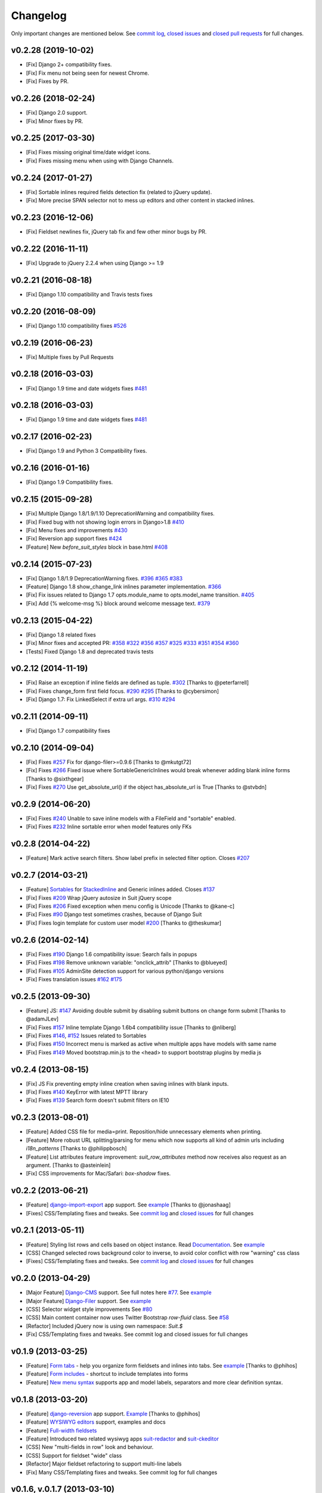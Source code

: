 Changelog
=========

Only important changes are mentioned below. See `commit log <https://github.com/darklow/django-suit/commits/develop>`_, `closed issues <https://github.com/darklow/django-suit/issues?direction=desc&sort=updated&state=closed>`_ and `closed pull
requests <https://github.com/darklow/django-suit/pulls?q=sort%3Aupdated-desc+is%3Apr+is%3Aclosed>`_ for full changes.

v0.2.28 (2019-10-02)
--------------------

* [Fix] Django 2+ compatibility fixes.
* [Fix] Fix menu not being seen for newest Chrome.
* [Fix] Fixes by PR.


v0.2.26 (2018-02-24)
--------------------

* [Fix] Django 2.0 support.
* [Fix] Minor fixes by PR.


v0.2.25 (2017-03-30)
--------------------

* [Fix] Fixes missing original time/date widget icons.
* [Fix] Fixes missing menu when using with Django Channels.


v0.2.24 (2017-01-27)
--------------------

* [Fix] Sortable inlines required fields detection fix (related to jQuery update).
* [Fix] More precise SPAN selector not to mess up editors and other content in stacked inlines.


v0.2.23 (2016-12-06)
--------------------

* [Fix] Fieldset newlines fix, jQuery tab fix and few other minor bugs by PR.


v0.2.22 (2016-11-11)
--------------------

* [Fix] Upgrade to jQuery 2.2.4 when using Django >= 1.9


v0.2.21 (2016-08-18)
--------------------

* [Fix] Django 1.10 compatibility and Travis tests fixes


v0.2.20 (2016-08-09)
--------------------

* [Fix] Django 1.10 compatibility fixes `#526 <https://github.com/darklow/django-suit/pull/526>`_


v0.2.19 (2016-06-23)
--------------------

* [Fix] Multiple fixes by Pull Requests


v0.2.18 (2016-03-03)
--------------------

* [Fix] Django 1.9 time and date widgets fixes `#481 <https://github.com/darklow/django-suit/issues/481>`_


v0.2.18 (2016-03-03)
--------------------

* [Fix] Django 1.9 time and date widgets fixes `#481 <https://github.com/darklow/django-suit/issues/481>`_


v0.2.17 (2016-02-23)
--------------------

* [Fix] Django 1.9 and Python 3 Compatibility fixes.


v0.2.16 (2016-01-16)
--------------------

* [Fix] Django 1.9 Compatibility fixes.


v0.2.15 (2015-09-28)
--------------------

* [Fix] Multiple Django 1.8/1.9/1.10 DeprecationWarning and compatibility fixes.
* [Fix] Fixed bug with not showing login errors in Django>1.8 `#410 <https://github.com/darklow/django-suit/pull/410>`_
* [Fix] Menu fixes and improvements `#430 <https://github.com/darklow/django-suit/pull/430>`_
* [Fix] Reversion app support fixes `#424 <https://github.com/darklow/django-suit/pull/424>`_
* [Feature] New `before_suit_styles` block in base.html `#408 <https://github.com/darklow/django-suit/pull/408>`_


v0.2.14 (2015-07-23)
--------------------

* [Fix] Django 1.8/1.9 DeprecationWarning fixes. `#396 <https://github.com/darklow/django-suit/issues/396>`_ `#365 <https://github.com/darklow/django-suit/pull/365>`_ `#383 <https://github.com/darklow/django-suit/issues/383>`_
* [Feature] Django 1.8 show_change_link inlines parameter implementation. `#366 <https://github.com/darklow/django-suit/issues/366>`_
* [Fix] Fix issues related to Django 1.7 opts.module_name to opts.model_name transition. `#405 <https://github.com/darklow/django-suit/issues/405>`_
* [Fix] Add {% welcome-msg %} block around welcome message text. `#379 <https://github.com/darklow/django-suit/issues/379>`_


v0.2.13 (2015-04-22)
--------------------

* [Fix] Django 1.8 related fixes
* [Fix] Minor fixes and accepted PR: `#358 <https://github.com/darklow/django-suit/pull/358>`_ `#322 <https://github.com/darklow/django-suit/pull/322>`_ `#356 <https://github.com/darklow/django-suit/pull/356>`_ `#357 <https://github.com/darklow/django-suit/pull/357>`_ `#325 <https://github.com/darklow/django-suit/pull/325>`_ `#333 <https://github.com/darklow/django-suit/pull/333>`_ `#351 <https://github.com/darklow/django-suit/pull/351>`_ `#354 <https://github.com/darklow/django-suit/issues/354>`_ `#360 <https://github.com/darklow/django-suit/issues/360>`_
* [Tests] Fixed Django 1.8 and deprecated travis tests


v0.2.12 (2014-11-19)
--------------------

* [Fix] Raise an exception if inline fields are defined as tuple. `#302 <https://github.com/darklow/django-suit/pull/302>`_ [Thanks to @peterfarrell]
* [Fix] Fixes change_form first field focus. `#290 <https://github.com/darklow/django-suit/pull/290>`_ `#295 <https://github.com/darklow/django-suit/issues/295>`_ [Thanks to @cybersimon]
* [Fix] Django 1.7: Fix LinkedSelect if extra url args. `#310 <https://github.com/darklow/django-suit/issues/310>`_ `#294 <https://github.com/darklow/django-suit/issues/294>`_


v0.2.11 (2014-09-11)
--------------------

* [Fix] Django 1.7 compatibility fixes


v0.2.10 (2014-09-04)
--------------------

* [Fix] Fixes `#257 <https://github.com/darklow/django-suit/pull/257>`_ Fix for django-filer>=0.9.6 [Thanks to @mkutgt72]
* [Fix] Fixes `#266 <https://github.com/darklow/django-suit/pull/266>`_ Fixed issue where SortableGenericInlines would break whenever adding blank inline forms [Thanks to @sixthgear]
* [Fix] Fixes `#270 <https://github.com/darklow/django-suit/pull/270>`_ Use get_absolute_url() if the object has_absolute_url is True [Thanks to @stvbdn]


v0.2.9 (2014-06-20)
-------------------

* [Fix] Fixes `#240 <https://github.com/darklow/django-suit/issues/240>`_ Unable to save inline models with a FileField and "sortable" enabled.
* [Fix] Fixes `#232 <https://github.com/darklow/django-suit/issues/232>`_ Inline sortable error when model features only FKs


v0.2.8 (2014-04-22)
-------------------

* [Feature] Mark active search filters. Show label prefix in selected filter option. Closes `#207 <https://github.com/darklow/django-suit/issues/207>`_


v0.2.7 (2014-03-21)
-------------------

* [Feature] `Sortables <http://django-suit.readthedocs.org/en/develop/sortables.html>`_ for `StackedInline <http://djangosuit.com/admin/examples/kitchensink/3/>`_ and Generic inlines added. Closes `#137 <https://github.com/darklow/django-suit/issues/137>`_
* [Fix] Fixes `#209 <https://github.com/darklow/django-suit/issues/209>`_ Wrap jQuery autosize in Suit jQuery scope
* [Fix] Fixes `#206 <https://github.com/darklow/django-suit/pull/206>`_ Fixed exception when menu config is Unicode [Thanks to @kane-c]
* [Fix] Fixes `#90 <https://github.com/darklow/django-suit/issues/90>`_ Django test sometimes crashes, because of Django Suit
* [Fix] Fixes login template for custom user model `#200 <https://github.com/darklow/django-suit/pull/200>`_ [Thanks to @theskumar]


v0.2.6 (2014-02-14)
-------------------

* [Fix] Fixes `#190 <https://github.com/darklow/django-suit/issues/190>`_ Django 1.6 compatibility issue: Search fails in popups
* [Fix] Fixes `#198 <https://github.com/darklow/django-suit/pull/198>`_ Remove unknown variable: "onclick_attrib" [Thanks to @blueyed]
* [Fix] Fixes `#105 <https://github.com/darklow/django-suit/issues/105>`_ AdminSite detection support for various python/django versions
* [Fix] Fixes translation issues `#162 <https://github.com/darklow/django-suit/pull/162>`_  `#175 <https://github.com/darklow/django-suit/issues/175>`_


v0.2.5 (2013-09-30)
-------------------

* [Feature] JS: `#147 <https://github.com/darklow/django-suit/pull/147>`_ Avoiding double submit by disabling submit buttons on change form submit [Thanks to @adamJLev]
* [Fix] Fixes `#157 <https://github.com/darklow/django-suit/pull/157>`_ Inline template Django 1.6b4 compatibility issue [Thanks to @nliberg]
* [Fix] Fixes `#146 <https://github.com/darklow/django-suit/issues/146>`_, `#152 <https://github.com/darklow/django-suit/issues/152>`_ Issues related to Sortables
* [Fix] Fixes `#150 <https://github.com/darklow/django-suit/issues/150>`_ Incorrect menu is marked as active when multiple apps have models with same name
* [Fix] Fixes `#149 <https://github.com/darklow/django-suit/issues/149>`_ Moved bootstrap.min.js to the <head> to support bootstrap plugins by media js


v0.2.4 (2013-08-15)
-------------------

* [Fix] JS Fix preventing empty inline creation when saving inlines with blank inputs.
* [Fix] Fixes `#140 <https://github.com/darklow/django-suit/issues/140>`_ KeyError with latest MPTT library
* [Fix] Fixes `#139 <https://github.com/darklow/django-suit/issues/139>`_ Search form doesn't submit filters on IE10


v0.2.3 (2013-08-01)
-------------------

* [Feature] Added CSS file for media=print. Reposition/hide unnecessary elements when printing.
* [Feature] More robust URL splitting/parsing for menu which now supports all kind of admin urls including `i18n_patterns` [Thanks to @philippbosch]
* [Feature] List attributes feature improvement: `suit_row_attributes` method now receives also request as an argument. [Thanks to @asteinlein]
* [Fix] CSS improvements for Mac/Safari: `box-shadow` fixes.


v0.2.2 (2013-06-21)
-------------------

* [Feature] `django-import-export <https://github.com/bmihelac/django-import-export>`_ app support. See `example <http://djangosuit.com/admin/examples/importexportitem/>`_ [Thanks to @jonashaag]
* [Fixes] CSS/Templating fixes and tweaks. See `commit log <https://github.com/darklow/django-suit/commits/develop>`_ and `closed issues <https://github.com/darklow/django-suit/issues?direction=desc&sort=updated&state=closed>`_ for full changes


v0.2.1 (2013-05-11)
-------------------

* [Feature] Styling list rows and cells based on object instance. Read `Documentation <http://django-suit.readthedocs.org/en/develop/list_attributes.html>`_. See `example <http://djangosuit.com/admin/examples/continent/>`_
* [CSS] Changed selected rows background color to inverse, to avoid color conflict with row "warning" css class
* [Fixes] CSS/Templating fixes and tweaks. See `commit log <https://github.com/darklow/django-suit/commits/develop>`_ and `closed issues <https://github.com/darklow/django-suit/issues?direction=desc&sort=updated&state=closed>`_ for full changes


v0.2.0 (2013-04-29)
-------------------

* [Major Feature] `Django-CMS <https://github.com/divio/django-cms>`_ support. See full notes here `#77 <https://github.com/darklow/django-suit/issues/77>`_. See `example <http://djangosuit.com/admin/cms/page/>`_
* [Major Feature] `Django-Filer <https://github.com/stefanfoulis/django-filer>`_ support. See `example <http://djangosuit.com/admin/filer/folder/>`_
* [CSS] Selector widget style improvements See `#80 <https://github.com/darklow/django-suit/issues/80#issuecomment-16329776>`_
* [CSS] Main content container now uses Twitter Bootstrap `row-fluid` class. See `#58 <https://github.com/darklow/django-suit/issues/58>`_
* [Refactor] Included jQuery now is using own namespace: `Suit.$`
* [Fix] CSS/Templating fixes and tweaks. See commit log and closed issues for full changes


v0.1.9 (2013-03-25)
-------------------

* [Feature] `Form tabs <http://django-suit.readthedocs.org/en/develop/form_tabs.html>`_ - help you organize form fieldsets and inlines into tabs. See `example <http://djangosuit.com/admin/examples/country/234/>`_ [Thanks to @phihos]
* [Feature] `Form includes <http://django-suit.readthedocs.org/en/develop/form_includes.html>`_ - shortcut to include templates into forms
* [Feature] `New menu syntax <http://django-suit.readthedocs.org/en/develop/configuration.html#id1>`_ supports app and model labels, separators and more clear definition syntax.


v0.1.8 (2013-03-20)
-------------------

* [Feature] `django-reversion <https://github.com/etianen/django-reversion>`_ app support. `Example <http://djangosuit.com/admin/examples/reversioneditem/>`_ [Thanks to @phihos]
* [Feature] `WYSIWYG editors <http://django-suit.readthedocs.org/en/develop/wysiwyg.html>`_ support, examples and docs
* [Feature] `Full-width fieldsets <http://django-suit.readthedocs.org/en/develop/widgets.html#css-goodies>`_
* [Feature] Introduced two related wysiwyg apps `suit-redactor <https://github.com/darklow/django-suit-redactor>`_ and `suit-ckeditor <https://github.com/darklow/django-suit-ckeditor>`_
* [CSS] New "multi-fields in row" look and behaviour.
* [CSS] Support for fieldset "wide" class 
* [Refactor] Major fieldset refactoring to support multi-line labels
* [Fix] Many CSS/Templating fixes and tweaks. See commit log for full changes


v0.1.6, v.0.1.7 (2013-03-10)
----------------------------

* [Tests] Travis CI hooked up - testing against Django 1.4-1.5, Python 2.5-3.3
* [Tests] Tests now cover every class and method in Django Suit
* [Fix] Full support for Python 3.x added
* [Critical] Django 1.4 compatibility restored. Removed django.utils.six (Django 1.4.2)


v0.1.5 (2013-03-10)
-------------------

* [Feature] New widget: `AutosizedTextarea <http://django-suit.readthedocs.org/en/develop/widgets.html#autosizedtextarea>`_
* [Feature] New widget: `LinkedSelect <http://django-suit.readthedocs.org/en/develop/widgets.html#linkedselect>`_
* [Feature] JavaScript inlines hook: `SuitAfterInline JS hook <http://django-suit.readthedocs.org/en/develop/widgets.html#javascript-goodies>`_
* [Tests] Tests means more stability - bunch of tests added, more to come.
* [Fix/Refactoring] Install breaks under certain conditions #17
* [Fix] Admin save_on_top=True breaks change form #16
* [Fix] Minor bugs and tweaks. See commit log for full changes


v0.1.4 (2013-03-04)
-------------------

* [Fix] Sortables improvements and fixes #12, #13, #14
* [Fix] Python3 related fixes #11 [Thanks to @coagulant]
* [Fix] Firefox floating problem for list "New" button #15


v0.1.3 (2013-03-03)
-------------------

* [Feature] `Sortables <http://django-suit.readthedocs.org/en/develop/sortables.html>`_ for `change list <http://djangosuit.com/admin/examples/continent/>`_, `mptt-tree <http://djangosuit.com/admin/examples/category/>`_ list and `tabular inlines <http://djangosuit.com/admin/examples/continent/9/>`_.
* [Feature] `EnclosedInput widget <http://django-suit.readthedocs.org/en/develop/widgets.html#enclosedinput>`_ for Twitter Bootstrap appended/prepended inputs. `Example <http://djangosuit.com/admin/examples/city/5/>`_
* [Feature] `HTML5Input <http://django-suit.readthedocs.org/en/develop/widgets.html#html5input>`_ widget
* [Documentation] Added detailed docs and examples on sortables and widgets
* [Fix] Minor bugs and tweaks. See commit log for full changes


v0.1.2 (2013-02-27)
-------------------

* [Feature] Customizable menu, cross apps, custom links and menus
* [Refactoring] Moved all static files to separate directory
* [Fix] PEP8 and templates style improvements [Thanks to @peterfschaadt]
* [Fix] Fixed inconsistent styling on login form errors [Thanks to @saippuakauppias]


v0.1.1 (2013-02-25)
-------------------

* [Feature] Added link to admin home in error templates
* [Feature] Config key SEARCH_URL now supports also absolute urls
* [Fix] SEARCH_URL fallback uses absolute URL instead of urlname


v0.1.0 (2013-02-24)
-------------------

* First stable version released
